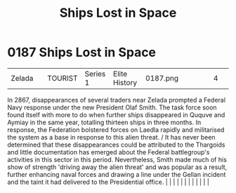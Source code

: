 :PROPERTIES:
:ID:       f6907e0e-5e6b-4b9d-b28c-11c233ba8aac
:END:
#+title: Ships Lost in Space
#+filetags: :beacon:
*     0187  Ships Lost in Space
| Zelada                               |               | TOURIST                | Series 1  | Elite History | 0187.png |           |               |                                                                                                                                                                                                                                                                                                                                                                                                                                                                                                                                                                                                                                                                                                                                                                                                                                                                                                                                                                                                                       |           |     4 | 

In 2867, disappearances of several traders near Zelada prompted a Federal Navy response under the new President Olaf Smith. The task force soon found itself with more to do when further ships disappeared in Ququve and Aymiay in the same year, totalling thirteen ships in three months. In response, the Federation bolstered forces on Laedla rapidly and militarised the system as a base in response to this alien threat. / It has never been determined that these disappearances could be attributed to the Thargoids and little documentation has emerged about the Federal battlegroup's activities in this sector in this period. Nevertheless, Smith made much of his show of strength 'driving away the alien threat' and was popular as a result, further enhancing naval forces and drawing a line under the Gellan incident and the taint it had delivered to the Presidential office.                                                                                                                                                                                                                                                                                                                                                                                                                                                                                                                                                                                                                                                                                                                                                                                                                                                                                                                                                                                                                                                                                                                                                                                                                                                                                                                                                                                                                                                                                                                                                                                                                                                                                                                                                                                                                                                                                                                                                                                                                                                                                                                                         |   |   |                                                                                                                                                                                                                                                                                                                                                                                                                                                                                                                                                                                                                                                                                                                                                                                                                                                                                                                                                                                                                       |   |   |   |   |   |   |   |   |   

[[file:img/beacons/0187.png]]
